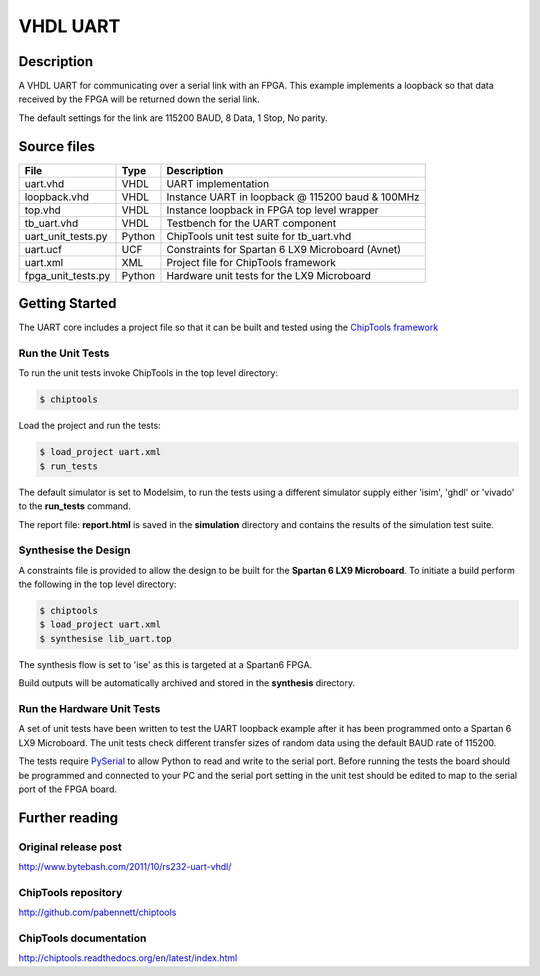 VHDL UART
=========

Description
-----------

A VHDL UART for communicating over a serial link with an FPGA. This example
implements a loopback so that data received by the FPGA will be returned down
the serial link.

The default settings for the link are 115200 BAUD, 8 Data, 1 Stop, No parity.

Source files
------------

+--------------------+--------+----------------------------------------------------+
| File               | Type   | Description                                        |
+====================+========+====================================================+
| uart.vhd           | VHDL   | UART implementation                                |
+--------------------+--------+----------------------------------------------------+
| loopback.vhd       | VHDL   | Instance UART in loopback @ 115200 baud & 100MHz   |
+--------------------+--------+----------------------------------------------------+
| top.vhd            | VHDL   | Instance loopback in FPGA top level wrapper        |
+--------------------+--------+----------------------------------------------------+
| tb_uart.vhd        | VHDL   | Testbench for the UART component                   |
+--------------------+--------+----------------------------------------------------+
| uart_unit_tests.py | Python | ChipTools unit test suite for tb_uart.vhd          |
+--------------------+--------+----------------------------------------------------+
| uart.ucf           | UCF    | Constraints for Spartan 6 LX9 Microboard (Avnet)   |
+--------------------+--------+----------------------------------------------------+
| uart.xml           | XML    | Project file for ChipTools framework               |
+--------------------+--------+----------------------------------------------------+
| fpga_unit_tests.py | Python | Hardware unit tests for the LX9 Microboard         |
+--------------------+--------+----------------------------------------------------+

Getting Started
----------------

The UART core includes a project file so that it can be built and tested using
the `ChipTools framework <https://github.com/pabennett/chiptools>`_

Run the Unit Tests
~~~~~~~~~~~~~~~~~~

To run the unit tests invoke ChipTools in the top level directory:

.. code-block:: bash

    $ chiptools

Load the project and run the tests:

.. code-block:: bash

    $ load_project uart.xml
    $ run_tests

The default simulator is set to Modelsim, to run the tests using a different
simulator supply either 'isim', 'ghdl' or 'vivado' to the **run_tests**
command.

The report file: **report.html** is saved in the **simulation** directory and
contains the results of the simulation test suite.

Synthesise the Design
~~~~~~~~~~~~~~~~~~~~~

A constraints file is provided to allow the design to be built for the
**Spartan 6 LX9 Microboard**. To initiate a build perform the following in the
top level directory:

.. code-block:: bash

    $ chiptools
    $ load_project uart.xml
    $ synthesise lib_uart.top

The synthesis flow is set to 'ise' as this is targeted at a Spartan6 FPGA.

Build outputs will be automatically archived and stored in the **synthesis**
directory.

Run the Hardware Unit Tests
~~~~~~~~~~~~~~~~~~~~~~~~~~~

A set of unit tests have been written to test the UART loopback example after 
it has been programmed onto a Spartan 6 LX9 Microboard. The unit tests check
different transfer sizes of random data using the default BAUD rate of 115200.

The tests require `PySerial <https://github.com/pyserial/pyserial>`_ to allow
Python to read and write to the serial port. Before running the tests the board
should be programmed and connected to your PC and the serial port setting in
the unit test should be edited to map to the serial port of the FPGA board.


Further reading
--------------------

Original release post
~~~~~~~~~~~~~~~~~~~~~

http://www.bytebash.com/2011/10/rs232-uart-vhdl/

ChipTools repository
~~~~~~~~~~~~~~~~~~~~~

http://github.com/pabennett/chiptools

ChipTools documentation
~~~~~~~~~~~~~~~~~~~~~~~

http://chiptools.readthedocs.org/en/latest/index.html